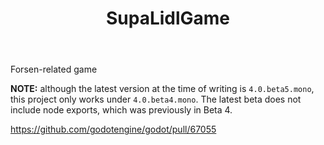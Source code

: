 #+TITLE: SupaLidlGame

Forsen-related game

*NOTE:* although the latest version at the time of writing is ~4.0.beta5.mono~, this project only works under ~4.0.beta4.mono~. The latest beta does not include node exports, which was previously in Beta 4.

[[https://github.com/godotengine/godot/pull/67055]]
